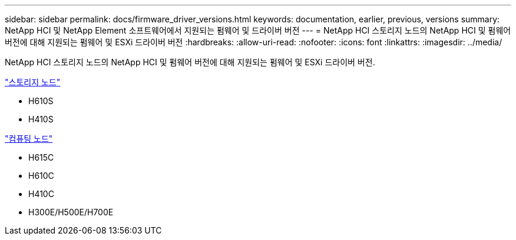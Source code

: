 ---
sidebar: sidebar 
permalink: docs/firmware_driver_versions.html 
keywords: documentation, earlier, previous, versions 
summary: NetApp HCI 및 NetApp Element 소프트웨어에서 지원되는 펌웨어 및 드라이버 버전 
---
= NetApp HCI 스토리지 노드의 NetApp HCI 및 펌웨어 버전에 대해 지원되는 펌웨어 및 ESXi 드라이버 버전
:hardbreaks:
:allow-uri-read: 
:nofooter: 
:icons: font
:linkattrs: 
:imagesdir: ../media/


[role="lead"]
NetApp HCI 스토리지 노드의 NetApp HCI 및 펌웨어 버전에 대해 지원되는 펌웨어 및 ESXi 드라이버 버전.

link:fw_storage_nodes.html["스토리지 노드"]

* H610S
* H410S


link:fw_compute_nodes.html["컴퓨팅 노드"]

* H615C
* H610C
* H410C
* H300E/H500E/H700E

